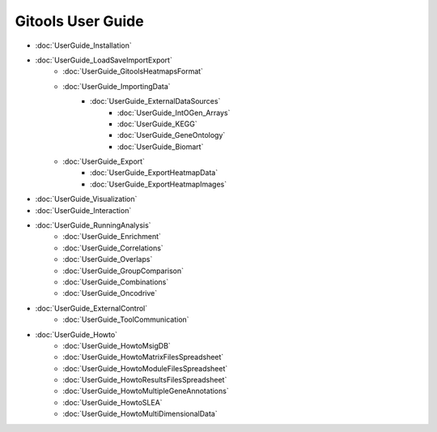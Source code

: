 ==========================
Gitools User Guide
==========================


- :doc:`UserGuide_Installation`
- :doc:`UserGuide_LoadSaveImportExport`
    - :doc:`UserGuide_GitoolsHeatmapsFormat`
    - :doc:`UserGuide_ImportingData`
        - :doc:`UserGuide_ExternalDataSources`
            - :doc:`UserGuide_IntOGen_Arrays`
            - :doc:`UserGuide_KEGG`
            - :doc:`UserGuide_GeneOntology`
            - :doc:`UserGuide_Biomart`
    - :doc:`UserGuide_Export`
        - :doc:`UserGuide_ExportHeatmapData`
        - :doc:`UserGuide_ExportHeatmapImages`
- :doc:`UserGuide_Visualization`
- :doc:`UserGuide_Interaction`
- :doc:`UserGuide_RunningAnalysis`
    - :doc:`UserGuide_Enrichment`
    - :doc:`UserGuide_Correlations`
    - :doc:`UserGuide_Overlaps`
    - :doc:`UserGuide_GroupComparison`
    - :doc:`UserGuide_Combinations`
    - :doc:`UserGuide_Oncodrive`

- :doc:`UserGuide_ExternalControl`
    - :doc:`UserGuide_ToolCommunication`
- :doc:`UserGuide_Howto`
    - :doc:`UserGuide_HowtoMsigDB`
    - :doc:`UserGuide_HowtoMatrixFilesSpreadsheet`
    - :doc:`UserGuide_HowtoModuleFilesSpreadsheet`
    - :doc:`UserGuide_HowtoResultsFilesSpreadsheet`
    - :doc:`UserGuide_HowtoMultipleGeneAnnotations`
    - :doc:`UserGuide_HowtoSLEA`
    - :doc:`UserGuide_HowtoMultiDimensionalData`



